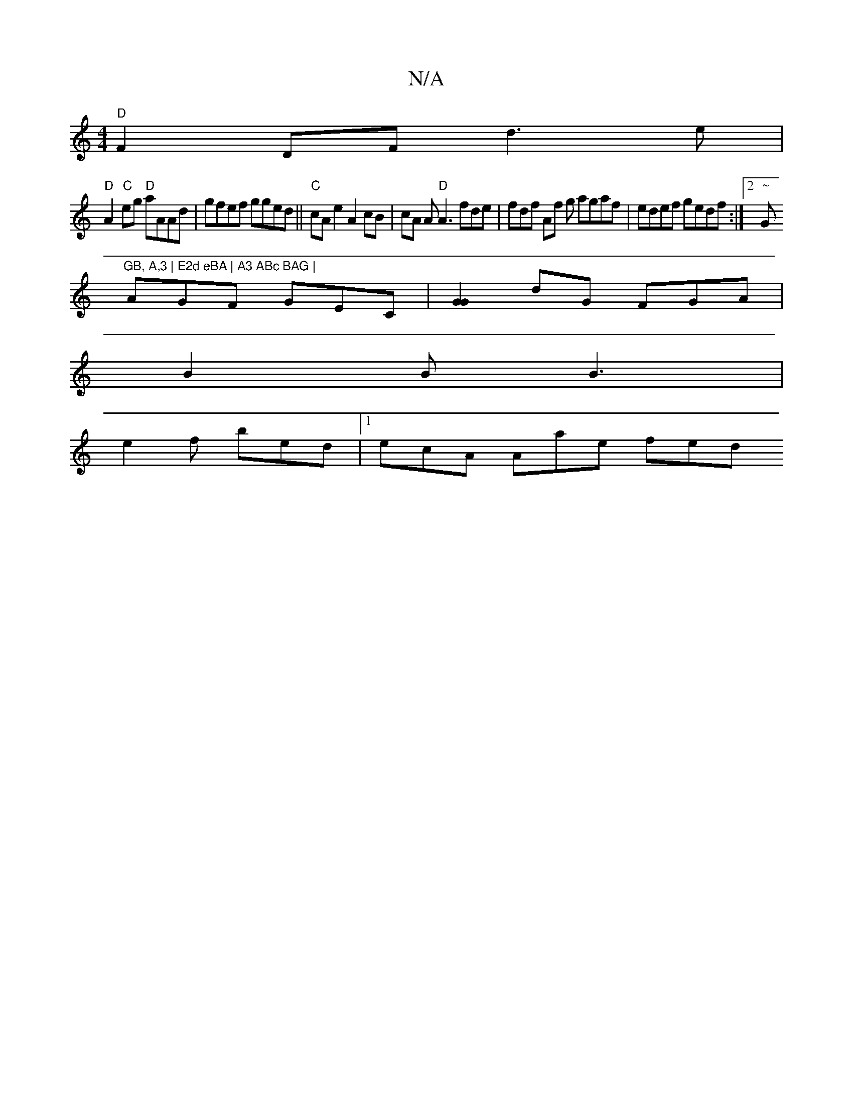 X:1
T:N/A
M:4/4
R:N/A
K:Cmajor
"D"F2DF d3 e |
"D"A2"C"eg "D"aAAd | gfef gged||"C"cAe2 A2 cB | cA A"D"A3 fde | fdf Af g agaf|edef gedf:|2 "~"G"GB, A,3 | E2d eBA | A3 ABc BAG |
AGF GEC |[G2G2]dG FGA |
B2B B3 |
e2f bed |1 ecA Aae fed 